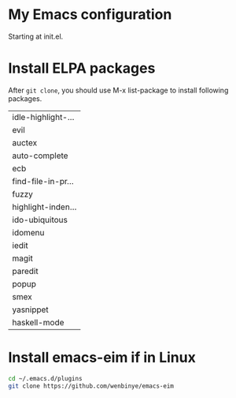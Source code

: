 # Time-stamp: <2014-09-28 16:52:49 yufei>
* My Emacs configuration
Starting at init.el. 
* Install ELPA packages 
After =git clone=, you should use M-x list-package to install following packages.

| idle-highlight-... |
| evil               |
| auctex             |
| auto-complete      |
| ecb                |
| find-file-in-pr... |
| fuzzy              |
| highlight-inden... |
| ido-ubiquitous     |
| idomenu            |
| iedit              |
| magit              |
| paredit            |
| popup              |
| smex               |
| yasnippet          |
| haskell-mode       |

* Install emacs-eim if in Linux
#+begin_src sh
cd ~/.emacs.d/plugins
git clone https://github.com/wenbinye/emacs-eim
#+end_src

